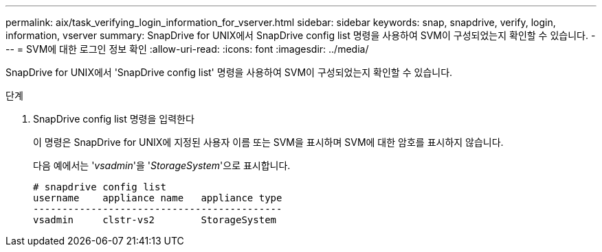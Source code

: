 ---
permalink: aix/task_verifying_login_information_for_vserver.html 
sidebar: sidebar 
keywords: snap, snapdrive, verify, login, information, vserver 
summary: SnapDrive for UNIX에서 SnapDrive config list 명령을 사용하여 SVM이 구성되었는지 확인할 수 있습니다. 
---
= SVM에 대한 로그인 정보 확인
:allow-uri-read: 
:icons: font
:imagesdir: ../media/


[role="lead"]
SnapDrive for UNIX에서 'SnapDrive config list' 명령을 사용하여 SVM이 구성되었는지 확인할 수 있습니다.

.단계
. SnapDrive config list 명령을 입력한다
+
이 명령은 SnapDrive for UNIX에 지정된 사용자 이름 또는 SVM을 표시하며 SVM에 대한 암호를 표시하지 않습니다.

+
다음 예에서는 '_vsadmin_'을 '_StorageSystem_'으로 표시합니다.

+
[listing]
----
# snapdrive config list
username    appliance name   appliance type
-------------------------------------------
vsadmin     clstr-vs2        StorageSystem
----

